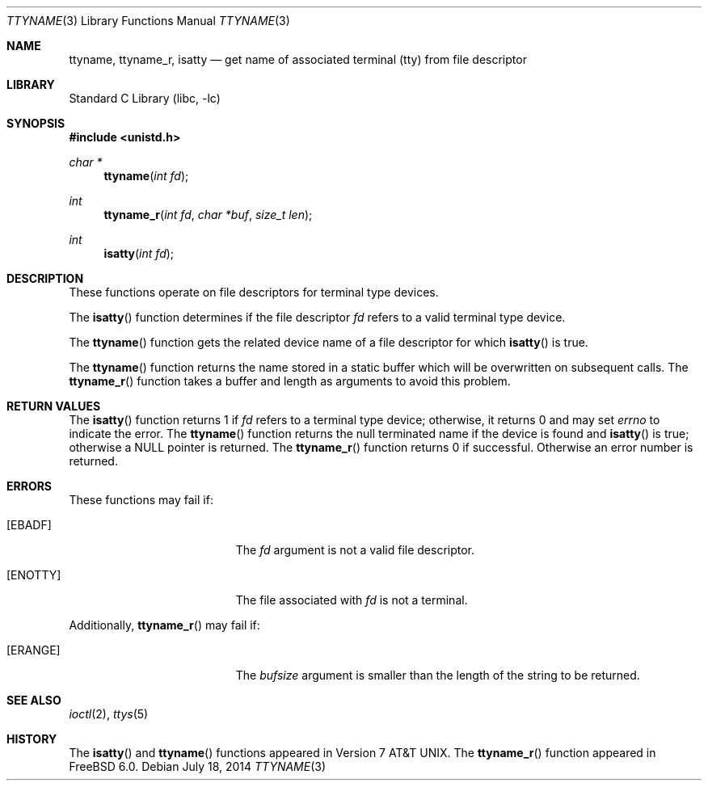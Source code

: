 .\" Copyright (c) 1991, 1993
.\"	The Regents of the University of California.  All rights reserved.
.\"
.\" Redistribution and use in source and binary forms, with or without
.\" modification, are permitted provided that the following conditions
.\" are met:
.\" 1. Redistributions of source code must retain the above copyright
.\"    notice, this list of conditions and the following disclaimer.
.\" 2. Redistributions in binary form must reproduce the above copyright
.\"    notice, this list of conditions and the following disclaimer in the
.\"    documentation and/or other materials provided with the distribution.
.\" 4. Neither the name of the University nor the names of its contributors
.\"    may be used to endorse or promote products derived from this software
.\"    without specific prior written permission.
.\"
.\" THIS SOFTWARE IS PROVIDED BY THE REGENTS AND CONTRIBUTORS ``AS IS'' AND
.\" ANY EXPRESS OR IMPLIED WARRANTIES, INCLUDING, BUT NOT LIMITED TO, THE
.\" IMPLIED WARRANTIES OF MERCHANTABILITY AND FITNESS FOR A PARTICULAR PURPOSE
.\" ARE DISCLAIMED.  IN NO EVENT SHALL THE REGENTS OR CONTRIBUTORS BE LIABLE
.\" FOR ANY DIRECT, INDIRECT, INCIDENTAL, SPECIAL, EXEMPLARY, OR CONSEQUENTIAL
.\" DAMAGES (INCLUDING, BUT NOT LIMITED TO, PROCUREMENT OF SUBSTITUTE GOODS
.\" OR SERVICES; LOSS OF USE, DATA, OR PROFITS; OR BUSINESS INTERRUPTION)
.\" HOWEVER CAUSED AND ON ANY THEORY OF LIABILITY, WHETHER IN CONTRACT, STRICT
.\" LIABILITY, OR TORT (INCLUDING NEGLIGENCE OR OTHERWISE) ARISING IN ANY WAY
.\" OUT OF THE USE OF THIS SOFTWARE, EVEN IF ADVISED OF THE POSSIBILITY OF
.\" SUCH DAMAGE.
.\"
.\"     @(#)ttyname.3	8.1 (Berkeley) 6/4/93
.\" $FreeBSD$
.\"
.Dd July 18, 2014
.Dt TTYNAME 3
.Os
.Sh NAME
.Nm ttyname ,
.Nm ttyname_r ,
.Nm isatty
.Nd get name of associated terminal (tty) from file descriptor
.Sh LIBRARY
.Lb libc
.Sh SYNOPSIS
.In unistd.h
.Ft char *
.Fn ttyname "int fd"
.Ft int
.Fn ttyname_r "int fd" "char *buf" "size_t len"
.Ft int
.Fn isatty "int fd"
.Sh DESCRIPTION
These functions operate on file descriptors for terminal type devices.
.Pp
The
.Fn isatty
function
determines if the file descriptor
.Fa fd
refers to a valid
terminal type device.
.Pp
The
.Fn ttyname
function
gets the related device name of
a file descriptor for which
.Fn isatty
is true.
.Pp
The
.Fn ttyname
function
returns the name stored in a static buffer which will be overwritten
on subsequent calls.
The
.Fn ttyname_r
function
takes a buffer and length as arguments to avoid this problem.
.Sh RETURN VALUES
The
.Fn isatty
function returns 1 if
.Fa fd
refers to a terminal type device;
otherwise, it returns 0 and may set
.Va errno
to indicate the error.
The
.Fn ttyname
function
returns the null terminated name if the device is found and
.Fn isatty
is true; otherwise
a
.Dv NULL
pointer is returned.
The
.Fn ttyname_r
function returns 0 if successful.
Otherwise an error number is returned.
.Sh ERRORS
These functions may fail if:
.Bl -tag -width Er
.It Bq Er EBADF
The
.Fa fd
argument
is not a valid file descriptor.
.It Bq Er ENOTTY
The file associated with
.Fa fd
is not a terminal.
.El
.Pp
Additionally,
.Fn ttyname_r
may fail if:
.Bl -tag -width Er
.It Bq Er ERANGE
The
.Fa bufsize
argument
is smaller than the length of the string to be returned.
.El
.Sh SEE ALSO
.Xr ioctl 2 ,
.Xr ttys 5
.Sh HISTORY
The
.Fn isatty
and
.Fn ttyname
functions
appeared in
.At v7 .
The
.Fn ttyname_r
function
appeared in
.Fx 6.0 .
